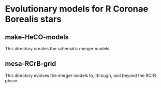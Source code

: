 * Evolutionary models for R Coronae Borealis stars
** make-HeCO-models
This directory creates the schematic merger models.
** mesa-RCrB-grid
This directory evolves the merger models to, through, and beyond the
RCrB phase.
